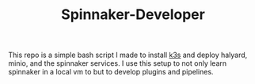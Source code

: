 #+TITLE: Spinnaker-Developer
#+PROPERTY: header-args

This repo is a simple bash script I made to install [[https://k3s.io][k3s]] and deploy halyard, minio, and the
spinnaker services. I use this setup to not only learn spinnaker in a local vm to but to
develop plugins and pipelines.

